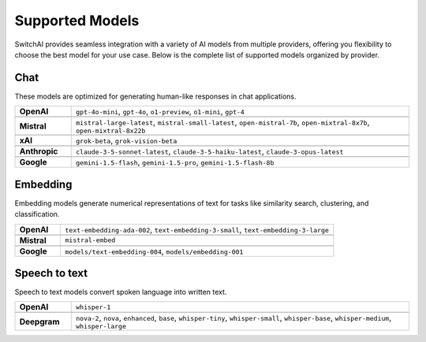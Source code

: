 Supported Models
================

SwitchAI provides seamless integration with a variety of AI models from multiple providers, offering you flexibility to choose the best model for your use case. Below is the complete list of supported models organized by provider.

Chat
----
These models are optimized for generating human-like responses in chat applications.

.. csv-table::
   :widths: 5, 30

    **OpenAI**, "``gpt-4o-mini``, ``gpt-4o``, ``o1-preview``, ``o1-mini``, ``gpt-4``"

    **Mistral**, "``mistral-large-latest``, ``mistral-small-latest``, ``open-mistral-7b``, ``open-mixtral-8x7b``, ``open-mixtral-8x22b``"

    **xAI**, "``grok-beta``, ``grok-vision-beta``"

    **Anthropic**, "``claude-3-5-sonnet-latest``, ``claude-3-5-haiku-latest``, ``claude-3-opus-latest``"

    **Google**, "``gemini-1.5-flash``, ``gemini-1.5-pro``, ``gemini-1.5-flash-8b``"

Embedding
---------
Embedding models generate numerical representations of text for tasks like similarity search, clustering, and classification.

.. csv-table::
   :widths: 5, 30

    **OpenAI**, "``text-embedding-ada-002``, ``text-embedding-3-small``, ``text-embedding-3-large``"

    **Mistral**, "``mistral-embed``"

    **Google**, "``models/text-embedding-004``, ``models/embedding-001``"

Speech to text
--------------
Speech to text models convert spoken language into written text.

.. csv-table::
   :widths: 5, 30

    **OpenAI**, "``whisper-1``"

    **Deepgram**, "``nova-2``, ``nova``, ``enhanced``, ``base``, ``whisper-tiny``, ``whisper-small``, ``whisper-base``, ``whisper-medium``, ``whisper-large``"
